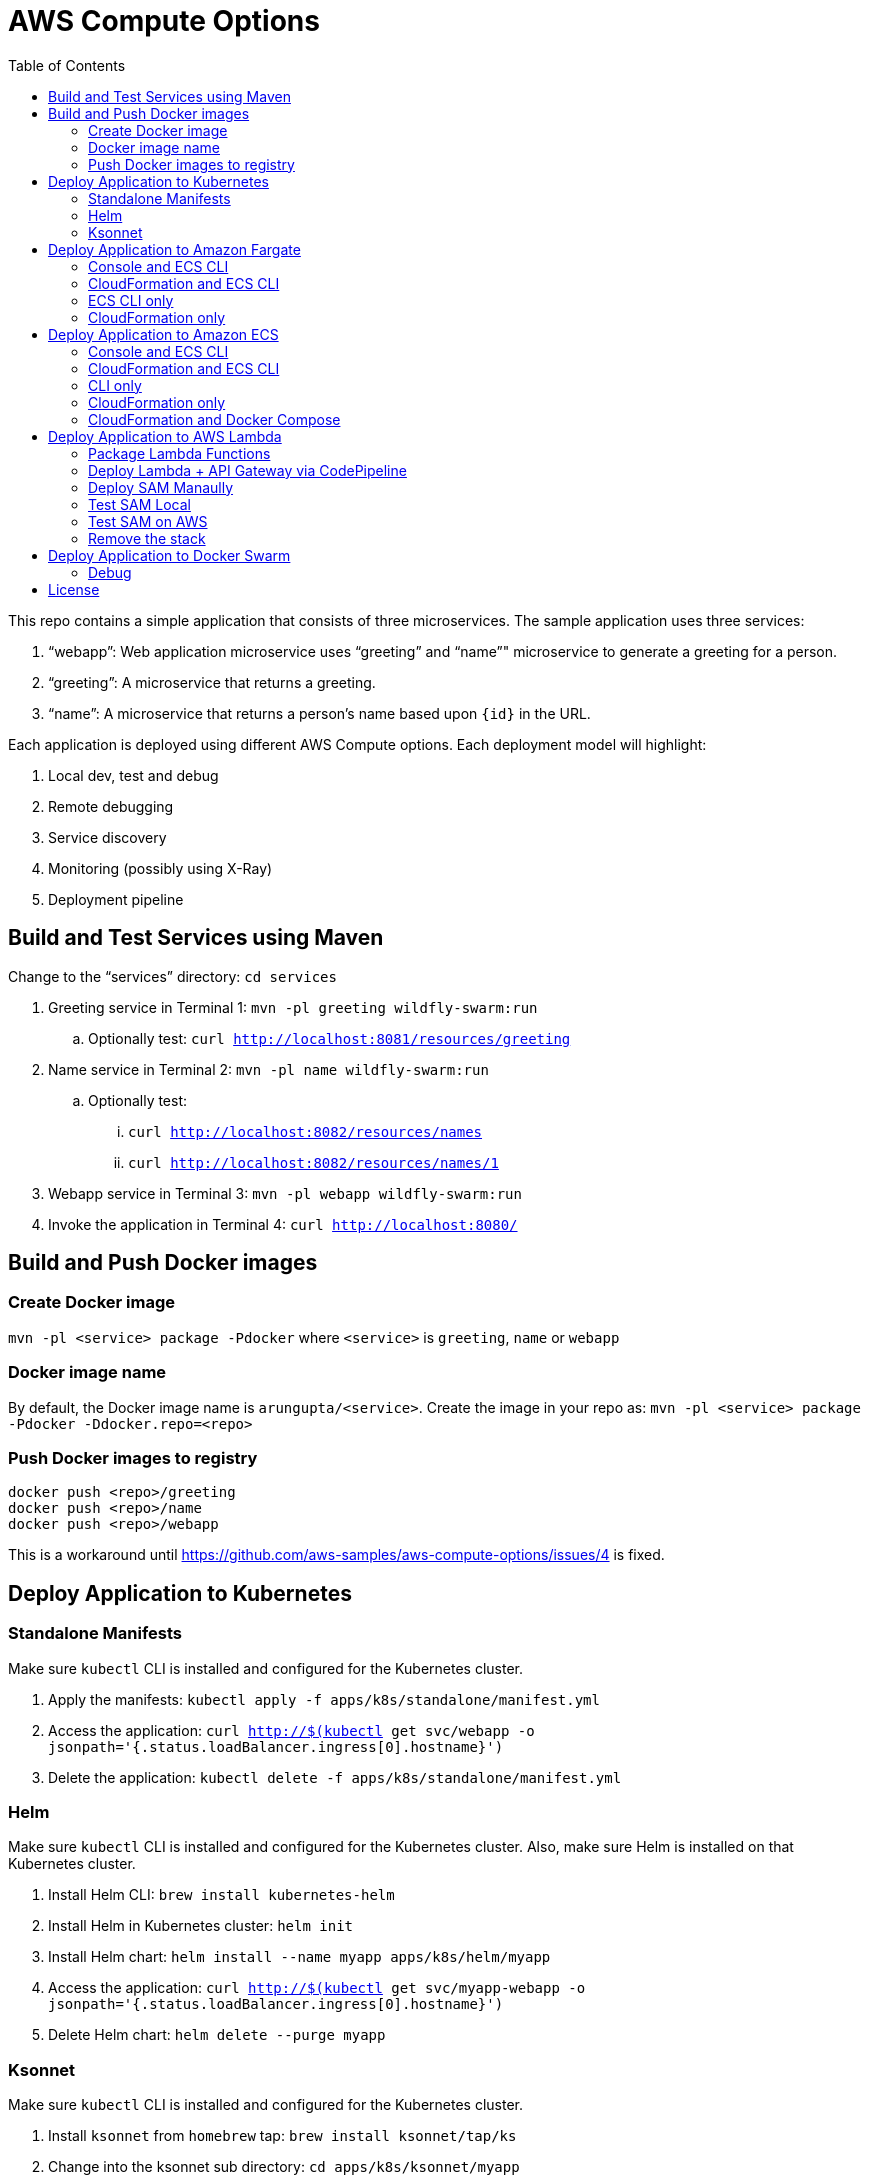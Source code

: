 = AWS Compute Options
:toc:

This repo contains a simple application that consists of three microservices. The sample application uses three services:

. "`webapp`": Web application microservice uses "`greeting`" and "`name`"" microservice to generate a greeting for a person.
. "`greeting`": A microservice that returns a greeting.
. "`name`": A microservice that returns a person’s name based upon `{id}` in the URL.

Each application is deployed using different AWS Compute options. Each deployment model will highlight:

. Local dev, test and debug
. Remote debugging
. Service discovery
. Monitoring (possibly using X-Ray)
. Deployment pipeline

== Build and Test Services using Maven

Change to the "`services`" directory: `cd services`

. Greeting service in Terminal 1: `mvn -pl greeting wildfly-swarm:run`
.. Optionally test: `curl http://localhost:8081/resources/greeting`
. Name service in Terminal 2: `mvn -pl name wildfly-swarm:run`
.. Optionally test:
... `curl http://localhost:8082/resources/names`
... `curl http://localhost:8082/resources/names/1`
. Webapp service in Terminal 3: `mvn -pl webapp wildfly-swarm:run`
. Invoke the application in Terminal 4: `curl http://localhost:8080/`

== Build and Push Docker images

=== Create Docker image

`mvn -pl <service> package -Pdocker` where `<service>` is `greeting`, `name` or `webapp`

=== Docker image name

By default, the Docker image name is `arungupta/<service>`. Create the image in your repo as: `mvn -pl <service> package -Pdocker -Ddocker.repo=<repo>`

=== Push Docker images to registry

```
docker push <repo>/greeting
docker push <repo>/name
docker push <repo>/webapp
```

This is a workaround until https://github.com/aws-samples/aws-compute-options/issues/4 is fixed.

== Deploy Application to Kubernetes

=== Standalone Manifests

Make sure `kubectl` CLI is installed and configured for the Kubernetes cluster.

. Apply the manifests: `kubectl apply -f apps/k8s/standalone/manifest.yml`
. Access the application: `curl http://$(kubectl get svc/webapp -o jsonpath='{.status.loadBalancer.ingress[0].hostname}')`
. Delete the application: `kubectl delete -f apps/k8s/standalone/manifest.yml`

=== Helm

Make sure `kubectl` CLI is installed and configured for the Kubernetes cluster. Also, make sure Helm is installed on that Kubernetes cluster.

. Install Helm CLI: `brew install kubernetes-helm`
. Install Helm in Kubernetes cluster: `helm init`
. Install Helm chart: `helm install --name myapp apps/k8s/helm/myapp`
. Access the application: `curl http://$(kubectl get svc/myapp-webapp -o jsonpath='{.status.loadBalancer.ingress[0].hostname}')`
. Delete Helm chart: `helm delete --purge myapp`

=== Ksonnet

Make sure `kubectl` CLI is installed and configured for the Kubernetes cluster.

. Install `ksonnet` from `homebrew` tap: `brew install ksonnet/tap/ks`
. Change into the ksonnet sub directory: `cd apps/k8s/ksonnet/myapp`
. Add the environment: `ks env add default`
. Deploy the manifests: `ks apply default`
. Access the application: `curl http://$(kubectl get svc/webapp -o jsonpath='{.status.loadBalancer.ingress[0].hostname}')`
. Delete the application: `ks delete default`

== Deploy Application to Amazon Fargate

=== Console and ECS CLI

https://github.com/aws-samples/aws-compute-options/issues/48

=== CloudFormation and ECS CLI

https://github.com/aws-samples/aws-compute-options/issues/40

=== ECS CLI only

https://github.com/aws-samples/aws-compute-options/issues/41

=== CloudFormation only

|===
|Region | Launch Template
| *N. Virginia* (us-east-1)
a| image::./images/deploy-to-aws.png[link=https://console.aws.amazon.com/cloudformation/home?region=us-east-1#/stacks/new?stackName=aws-compute-options-fargate&templateURL=https://s3.amazonaws.com/compute-options-public/master.yaml]
|===

Retrieve the public endpoint to test your application deployment:

```
aws cloudformation \
    describe-stacks \
    --stack-name aws-compute-options-fargate \
    --query "Stacks[].Outputs[?OutputKey=='PublicALBCNAME'.[OutputValue]]" \
    --output text
```

== Deploy Application to Amazon ECS

=== Console and ECS CLI

https://github.com/aws-samples/aws-compute-options/issues/51

=== CloudFormation and ECS CLI

https://github.com/aws-samples/aws-compute-options/issues/50

=== CLI only

https://github.com/aws-samples/aws-compute-options/issues/41

=== CloudFormation only

https://github.com/aws-samples/aws-compute-options/issues/49

=== CloudFormation and Docker Compose

https://github.com/aws-samples/aws-compute-options/issues/42

== Deploy Application to AWS Lambda

=== Package Lambda Functions

. `cd services`
. `mvn clean package -Plambda`

=== Deploy Lambda + API Gateway via CodePipeline


. `cd apps/lambda`
. `aws cloudformation deploy --template-file pipeline.yaml --stack-name aws-compute-options-lambda-pipeline --capabilities CAPABILITY_IAM`
. `git remote add codecommit $(aws cloudformation describe-stacks --stack-name aws-compute-options-lambda-pipeline --query "Stacks[].Outputs[?OutputKey=='RepositoryHttpUrl'].OutputValue" --output text)`
. Setup your Git credential by following the https://docs.aws.amazon.com/codecommit/latest/userguide/setting-up-https-unixes.html[document]. This is required to push the code into the CodeCommit repo created in the CloudFormation stack. When the Git credential is setup, you can use the following command to push in the code and trigger the pieline to run.
+
```
git push codecommit master
```
+
. Get the URL to view the deployment pipeline:
+
```
aws cloudformation \
      describe-stacks \
      --stack-name aws-compute-options-lambda-pipeline \
      --query "Stacks[].Outputs[?OutputKey=='CodePipelineUrl'].[OutputValue]" \
      --output text
```
+
Deployment pipeline in AWS console looks like as shown:
+
image::images/lambda-pipeline.png[Lambda Pipeline, 350]

=== Deploy SAM Manaully

. Create S3 bucket
+
```
aws s3api create-bucket \
  --bucket aws-compute-options \
  --region us-west-2 \
  --create-bucket-configuration LocationConstraint=us-west-2`
```
+
Make sure to change the bucket name.
+
. `cd apps/lambda`
. `sam package --template-file sam.yaml --s3-bucket YOUR-S3-BUCKET --output-template-file sam.transformed.yaml`
. `sam deploy --template-file sam.transformed.yaml --stack-name aws-compute-options-lambda --capabilities CAPABILITY_IAM`

=== Test SAM Local

==== In Mac

. `sam local start-api --template sam.yaml --env-vars test/env-mac.json`
. Greeting endpoint: `curl http://127.0.0.1:3000/resources/greeting`
. Name endpoint:
.. `curl http://127.0.0.1:3000/resources/names`
.. `curl http://127.0.0.1:3000/resources/names/1`
. Webapp endpoint: `curl http://127.0.0.1:3000/`

==== In Windows

. `sam local start-api --template sam.yaml --env-vars test/env-win.json`
. Test the urls above in browser

=== Test SAM on AWS

. Greeting endpoint:
+
```
curl `aws cloudformation \
  describe-stacks \
  --stack-name aws-compute-options-lambda \
  --query "Stacks[].Outputs[?OutputKey=='GreetingApiEndpoint'].[OutputValue]" \
  --output text`
```
+
. Name endpoint:
+
```
curl `aws cloudformation \
  describe-stacks \
  --stack-name aws-compute-options-lambda \
  --query "Stacks[].Outputs[?OutputKey=='NamesApiEndpoint'].[OutputValue]" \
  --output text`
```
+
. Webapp endpoint:
+
```
curl `aws cloudformation \
  describe-stacks \
  --stack-name aws-compute-options-lambda \
  --query "Stacks[].Outputs[?OutputKey=='WebappApiEndpoint'].[OutputValue]" \
  --output text`
```

=== Remove the stack

. `aws cloudformation delete-stack --stack-name aws-compute-options-lambda`

== Deploy Application to Docker Swarm

. `docker swarm init`
. `cd apps/docker`
. `docker stack deploy --compose-file docker-compose.yaml myapp`
. Access the application: `curl http://localhost:80`
.. Optionally test the endpoints:
... Greeting endpoint: `curl http://localhost:8081/resources/greeting`
... Name endpoint: `curl http://localhost:8082/resources/names/1`
. Remove the stack: `docker stack rm myapp`

=== Debug

. List stack:
+
```
$ docker stack ls
NAME                SERVICES
myapp               3
```
+
. List services in the stack:
+
```
$ docker stack services myapp
ID                  NAME                     MODE                REPLICAS            IMAGE                       PORTS
8hv33y3ry5la        myapp_greeting-service   replicated          1/1                 arungupta/greeting:latest   *:8081->8080/tcp
kyup1v84cv7q        myapp_name-service       replicated          1/1                 arungupta/name:latest       *:8082->8080/tcp
wcjhglfym28g        myapp_webapp-service     replicated          1/1                 arungupta/webapp:latest     *:80->8080/tcp
```
+
. List containers:
+
```
$ docker container ls -f name=myapp*
CONTAINER ID        IMAGE                       COMMAND                  CREATED             STATUS              PORTS                          NAMES
7cd2ec331b2a        arungupta/webapp:latest     "/deployments/run-ja…"   20 seconds ago      Up 20 seconds       8080/tcp, 8778/tcp, 9779/tcp   myapp_webapp-service.1.fvr9sae08ieu08lf8agfz2mwy
8436c6cc3110        arungupta/greeting:latest   "/deployments/run-ja…"   20 seconds ago      Up 18 seconds       8080/tcp, 8778/tcp, 9779/tcp   myapp_greeting-service.1.64idmwjlcvacniix6ll1egeoa
3a0a951f0a2d        arungupta/name:latest       "/deployments/run-ja…"   20 seconds ago      Up 20 seconds       8080/tcp, 8778/tcp, 9779/tcp   myapp_name-service.1.o7byxuzrc5vbfoyye8kuo19ws
```
+
. Get logs for all the containers in the `webapp` service:
+
```
$ docker service logs myapp_webapp-service
myapp_webapp-service.1.gb56vv5mw6u7@linuxkit-025000000001    | exec java -cp . -jar /deployments/webapp-swarm.jar
myapp_webapp-service.1.gb56vv5mw6u7@linuxkit-025000000001    | 2018-02-16 03:07:00,460 INFO  [org.wildfly.swarm] (main) WFSWARM0013: Installed fraction:                  Logging - STABLE          org.wildfly.swarm:logging:2018.2.0
myapp_webapp-service.1.gb56vv5mw6u7@linuxkit-025000000001    | 2018-02-16 03:07:00,514 INFO  [org.wildfly.swarm] (main) WFSWARM0013: Installed fraction:                  Elytron - STABLE          org.wildfly.swarm:elytron:2018.2.0
myapp_webapp-service.1.gb56vv5mw6u7@linuxkit-025000000001    | 2018-02-16 03:07:00,515 INFO  [org.wildfly.swarm] (main) WFSWARM0013: Installed fraction:                   JAX-RS - STABLE          org.wildfly.swarm:jaxrs:2018.2.0
myapp_webapp-service.1.gb56vv5mw6u7@linuxkit-025000000001    | 2018-02-16 03:07:00,516 INFO  [org.wildfly.swarm] (main) WFSWARM0013: Installed fraction:                 Undertow - STABLE          org.wildfly.swarm:undertow:2018.2.0
myapp_webapp-service.1.gb56vv5mw6u7@linuxkit-025000000001    | 2018-02-16 03:07:05,777 INFO  [org.jboss.msc] (main) JBoss MSC version 1.2.7.SP1
myapp_webapp-service.1.gb56vv5mw6u7@linuxkit-025000000001    | 2018-02-16 03:07:06,078 INFO  [org.jboss.as] (MSC service thread 1-8) WFLYSRV0049: WildFly Swarm 2018.2.0 (WildFly Core 3.0.8.Final) starting

. . .

org.jboss.as.server.deployment] (MSC service thread 1-5) WFLYSRV0027: Starting deployment of "webapp.war" (runtime-name: "webapp.war")
myapp_webapp-service.1.gb56vv5mw6u7@linuxkit-025000000001    | 2018-02-16 03:07:11,384 INFO  [org.wildfly.extension.undertow] (MSC service thread 1-5) WFLYUT0018: Host default-host starting
myapp_webapp-service.1.gb56vv5mw6u7@linuxkit-025000000001    | 2018-02-16 03:07:11,878 INFO  [org.jboss.resteasy.resteasy_jaxrs.i18n] (ServerService Thread Pool -- 10) RESTEASY002225: Deploying javax.ws.rs.core.Application: class org.wildfly.swarm.generated.WildFlySwarmDefaultJAXRSApplication
myapp_webapp-service.1.gb56vv5mw6u7@linuxkit-025000000001    | 2018-02-16 03:07:11,909 INFO  [org.wildfly.extension.undertow] (ServerService Thread Pool -- 10) WFLYUT0021: Registered web context: '/' for server 'default-server'
myapp_webapp-service.1.gb56vv5mw6u7@linuxkit-025000000001    | 2018-02-16 03:07:11,984 INFO  [org.jboss.as.server] (main) WFLYSRV0010: Deployed "webapp.war" (runtime-name : "webapp.war")
myapp_webapp-service.1.gb56vv5mw6u7@linuxkit-025000000001    | 2018-02-16 03:07:12,004 INFO  [org.wildfly.swarm] (main) WFSWARM99999: WildFly Swarm is Ready
```

== License

This library is licensed under the Amazon Software License.
